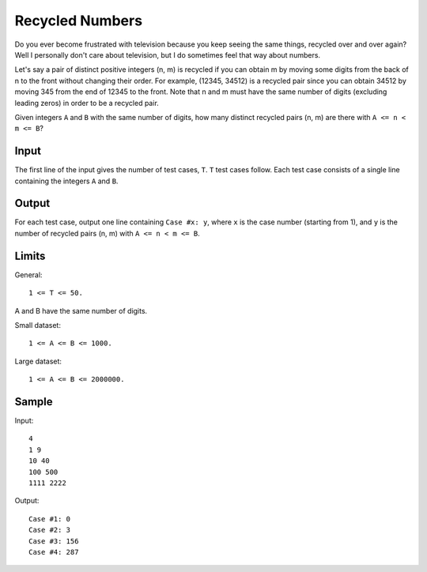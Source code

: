 Recycled Numbers
================

Do you ever become frustrated with television because you keep seeing the same
things, recycled over and over again? Well I personally don't care about
television, but I do sometimes feel that way about numbers.

Let's say a pair of distinct positive integers (n, m) is recycled if you can
obtain m by moving some digits from the back of n to the front without changing
their order. For example, (12345, 34512) is a recycled pair since you can
obtain 34512 by moving 345 from the end of 12345 to the front. Note that n and
m must have the same number of digits (excluding leading zeros) in order to be
a recycled pair.

Given integers ``A`` and ``B`` with the same number of digits, how many distinct
recycled pairs (n, m) are there with ``A <= n < m <= B``?


Input
-----

The first line of the input gives the number of test cases, ``T``. ``T`` test
cases follow. Each test case consists of a single line containing the integers
``A`` and ``B``.


Output
------

For each test case, output one line containing ``Case #x: y``, where ``x`` is the
case number (starting from 1), and ``y`` is the number of recycled pairs (n, m)
with ``A <= n < m <= B``.


Limits
------

General::

    1 <= T <= 50.

A and B have the same number of digits.

Small dataset::

    1 <= A <= B <= 1000.

Large dataset::

    1 <= A <= B <= 2000000.


Sample
------

Input::

    4
    1 9
    10 40
    100 500
    1111 2222

Output::

    Case #1: 0
    Case #2: 3
    Case #3: 156
    Case #4: 287
